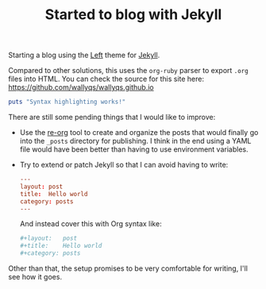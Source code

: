 #+TITLE:	Started to blog with Jekyll
#+CATEGORY:	posts
#+LAYOUT:	post

Starting a blog using the [[https://github.com/holman/left][Left]] theme for [[https://github.com/mojombo/jekyll][Jekyll]].

Compared to other solutions, this uses the =org-ruby= parser
to export =.org= files into HTML. You can check the source 
for this site here: <https://github.com/wallyqs/wallyqs.github.io>

#+begin_src ruby :results output
puts "Syntax highlighting works!"
#+end_src

There are still some pending things that I would like to improve:

- Use the [[https://github.com/wallyqs/re-org][re-org]] tool to create and organize the posts that 
  would finally go into the =_posts= directory for publishing.
  I think in the end using a YAML file would have been better than
  having to use environment variables.

- Try to extend or patch Jekyll so that I can avoid having to write:

  #+begin_src conf
  ---
  layout: post
  title:  Hello world
  category: posts
  ---
  #+end_src

  And instead cover this with Org syntax like:
  
  #+begin_src conf
  #+layout:   post
  #+title:    Hello world
  #+category: posts
  #+end_src

Other than that, the setup promises to be very comfortable for
writing, I'll see how it goes.
